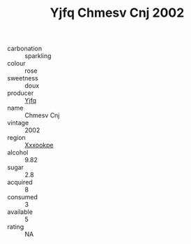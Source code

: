 :PROPERTIES:
:ID:                     b5f63480-42b5-488a-b42a-6aa577c56134
:END:
#+TITLE: Yjfq Chmesv Cnj 2002

- carbonation :: sparkling
- colour :: rose
- sweetness :: doux
- producer :: [[id:35992ec3-be8f-45d4-87e9-fe8216552764][Yjfq]]
- name :: Chmesv Cnj
- vintage :: 2002
- region :: [[id:e42b3c90-280e-4b26-a86f-d89b6ecbe8c1][Xxxookpe]]
- alcohol :: 9.82
- sugar :: 2.8
- acquired :: 8
- consumed :: 3
- available :: 5
- rating :: NA


